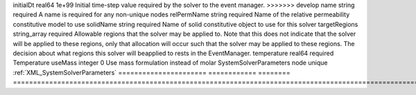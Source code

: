 

====================== ============ ======== ====================================================================================================================================================================================================================================================================================================================== 
Name                   Type         Default  Description                                                                                                                                                                                                                                                                                                            
====================== ============ ======== ====================================================================================================================================================================================================================================================================================================================== 
capPressureName        string                Name of the capillary pressure constitutive model to use                                                                                                                                                                                                                                                               
cflFactor              real64       0.5      Factor to apply to the `CFL condition <http://en.wikipedia.org/wiki/Courant-Friedrichs-Lewy_condition>`_ when calculating the maximum allowable time step. Values should be in the interval (0,1]                                                                                                                      
discretization         string       required Name of discretization object to use for this solver.                                                                                                                                                                                                                                                                  
fluidName              string       required Name of fluid constitutive object to use for this solver.                                                                                                                                                                                                                                                              
gravityFlag            integer      required Flag that enables/disables gravity                                                                                                                                                                                                                                                                                     
<<<<<<< HEAD
logLevel               integer      0        Log level                                                                                                                                                                                                                                                                                                              
=======
initialDt              real64       1e+99    Initial time-step value required by the solver to the event manager.                                                                                                                                                                                                                                                   
>>>>>>> develop
name                   string       required A name is required for any non-unique nodes                                                                                                                                                                                                                                                                            
relPermName            string       required Name of the relative permeability constitutive model to use                                                                                                                                                                                                                                                            
solidName              string       required Name of solid constitutive object to use for this solver                                                                                                                                                                                                                                                               
targetRegions          string_array required Allowable regions that the solver may be applied to. Note that this does not indicate that the solver will be applied to these regions, only that allocation will occur such that the solver may be applied to these regions. The decision about what regions this solver will beapplied to rests in the EventManager. 
temperature            real64       required Temperature                                                                                                                                                                                                                                                                                                            
useMass                integer      0        Use mass formulation instead of molar                                                                                                                                                                                                                                                                                  
SystemSolverParameters node         unique   :ref:`XML_SystemSolverParameters`                                                                                                                                                                                                                                                                                      
====================== ============ ======== ====================================================================================================================================================================================================================================================================================================================== 



